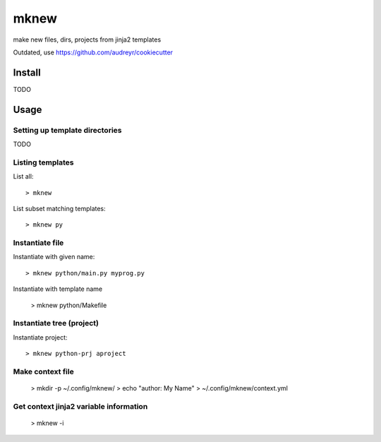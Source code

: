 mknew
#####

make new files, dirs, projects from jinja2 templates

Outdated, use https://github.com/audreyr/cookiecutter

Install
=======

TODO


Usage
=====

Setting up template directories
-------------------------------

TODO

Listing templates
-----------------

List all::

  > mknew
  
List subset matching templates::

  > mknew py
  
Instantiate file
----------------

Instantiate with given name::

  > mknew python/main.py myprog.py
  
Instantiate with template name

  > mknew python/Makefile

Instantiate tree (project)
--------------------------

Instantiate project::

  > mknew python-prj aproject
  
Make context file
-----------------

  > mkdir -p ~/.config/mknew/
  > echo "author: My Name" > ~/.config/mknew/context.yml

Get context jinja2 variable information
---------------------------------------

  > mknew -i












